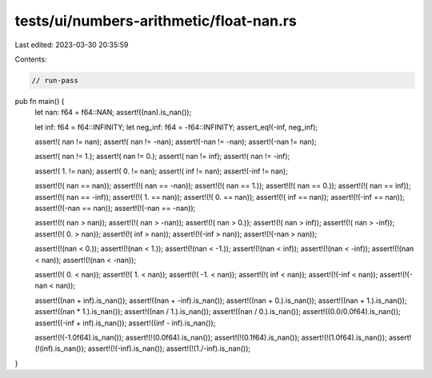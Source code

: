 tests/ui/numbers-arithmetic/float-nan.rs
========================================

Last edited: 2023-03-30 20:35:59

Contents:

.. code-block:: rs

    // run-pass

pub fn main() {
  let nan: f64 = f64::NAN;
  assert!((nan).is_nan());

  let inf: f64 = f64::INFINITY;
  let neg_inf: f64 = -f64::INFINITY;
  assert_eq!(-inf, neg_inf);

  assert!( nan !=  nan);
  assert!( nan != -nan);
  assert!(-nan != -nan);
  assert!(-nan !=  nan);

  assert!( nan !=   1.);
  assert!( nan !=   0.);
  assert!( nan !=  inf);
  assert!( nan != -inf);

  assert!(  1. !=  nan);
  assert!(  0. !=  nan);
  assert!( inf !=  nan);
  assert!(-inf !=  nan);

  assert!(!( nan == nan));
  assert!(!( nan == -nan));
  assert!(!( nan == 1.));
  assert!(!( nan == 0.));
  assert!(!( nan == inf));
  assert!(!( nan == -inf));
  assert!(!(  1. == nan));
  assert!(!(  0. == nan));
  assert!(!( inf == nan));
  assert!(!(-inf == nan));
  assert!(!(-nan == nan));
  assert!(!(-nan == -nan));

  assert!(!( nan >  nan));
  assert!(!( nan > -nan));
  assert!(!( nan >   0.));
  assert!(!( nan >  inf));
  assert!(!( nan > -inf));
  assert!(!(  0. >  nan));
  assert!(!( inf >  nan));
  assert!(!(-inf >  nan));
  assert!(!(-nan >  nan));

  assert!(!(nan <   0.));
  assert!(!(nan <   1.));
  assert!(!(nan <  -1.));
  assert!(!(nan <  inf));
  assert!(!(nan < -inf));
  assert!(!(nan <  nan));
  assert!(!(nan < -nan));

  assert!(!(  0. < nan));
  assert!(!(  1. < nan));
  assert!(!( -1. < nan));
  assert!(!( inf < nan));
  assert!(!(-inf < nan));
  assert!(!(-nan < nan));

  assert!((nan + inf).is_nan());
  assert!((nan + -inf).is_nan());
  assert!((nan + 0.).is_nan());
  assert!((nan + 1.).is_nan());
  assert!((nan * 1.).is_nan());
  assert!((nan / 1.).is_nan());
  assert!((nan / 0.).is_nan());
  assert!((0.0/0.0f64).is_nan());
  assert!((-inf + inf).is_nan());
  assert!((inf - inf).is_nan());

  assert!(!(-1.0f64).is_nan());
  assert!(!(0.0f64).is_nan());
  assert!(!(0.1f64).is_nan());
  assert!(!(1.0f64).is_nan());
  assert!(!(inf).is_nan());
  assert!(!(-inf).is_nan());
  assert!(!(1./-inf).is_nan());
}


